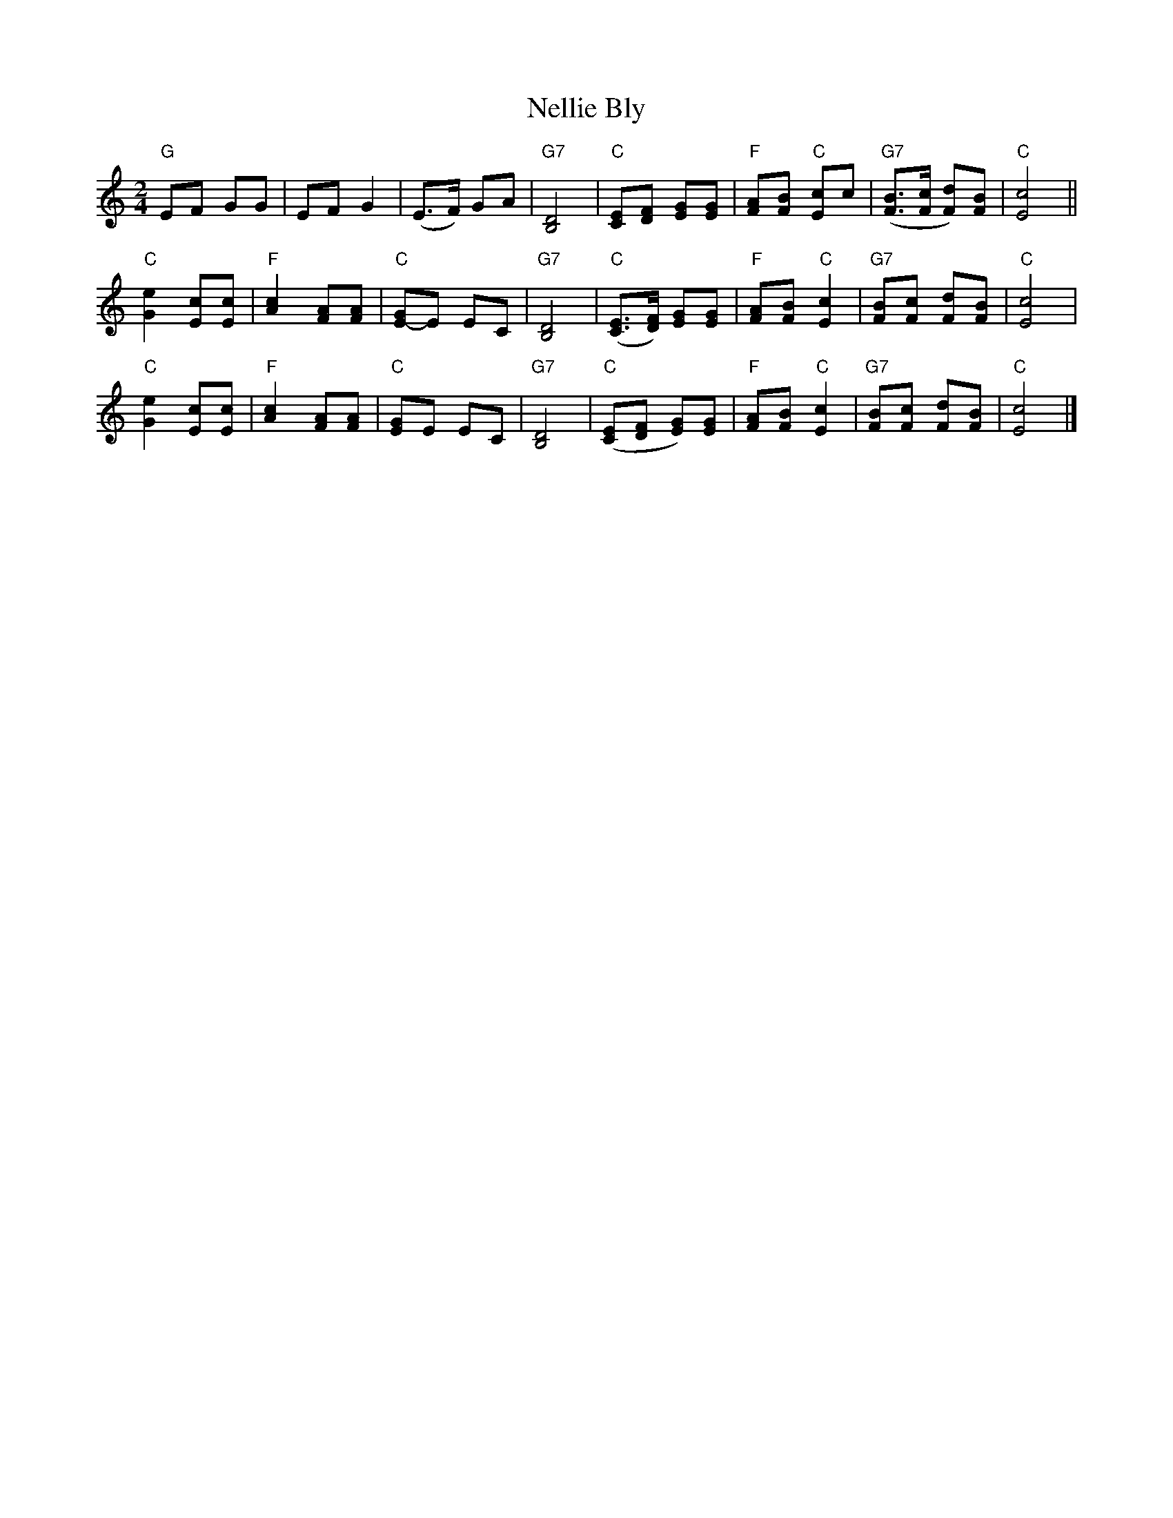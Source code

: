 X: 07500
T: Nellie Bly
B: Henry Ford's "Good Morning"
Z: 2011 John Chambers <jc:trillian.mit.edu>
R: march, reel
M: 2/4
L: 1/8
K: C
V: 1
"G"EF GG | EF G2 | (E>F) GA | "G7"[D4B,4] |\
"C"[EC][FD] [GE][GE] | "F"[AF][BF] "C"[cE]c | "G7"([BF]>[cF] [dF])[BF] | "C"[c4E4] ||
"C"[e2G2] [cE][cE] | "F"[c2A2] [AF][AF] | "C"[GE-]E EC | "G7"[D4B,4] |\
"C"([EC]>[FD]) [GE][GE] | "F"[AF][BF] "C"[c2E2] | "G7"[BF][cF] [dF][BF] | "C"[c4E4] |
"C"[e2G2] [cE][cE] | "F"[c2A2] [AF][AF] | "C"[GE]E EC | "G7"[D4B,4] |\
"C"([EC][FD] [GE])[GE] | "F"[AF][BF] "C"[c2E2] | "G7"[BF][cF] [dF][BF] | "C"[c4E4] |]
